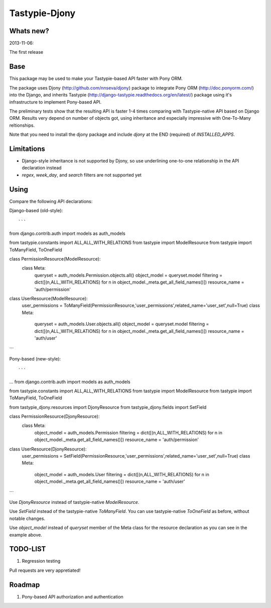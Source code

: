 =======
Tastypie-Djony
=======

Whats new?
----------

2013-11-06:

The first release

Base
----

This package may be used to make your Tastypie-based API faster with Pony ORM.

The package uses Djony (http://github.com/nnseva/djony) package
to integrate Pony ORM (http://doc.ponyorm.com/) into the
Django, and inherits Tastypie (http://django-tastypie.readthedocs.org/en/latest/)
package using it's infrastructure to implement Pony-based API.

The preliminary tests show that the resulting API is faster 1-4 times
comparing with Tastypie-native API based on Django ORM. Results
very depend on number of objects got, using inheritance and
especially impressive with One-To-Many reltionships.

Note that you need to install the djony package and include `djony`
at the END (required) of `INSTALLED_APPS`.

Limitations
-----------

- Django-style inheritance is not supported by Djony, so use underlining
  one-to-one relationship in the API declaration instead
- `regex`, `week_day`, and `search` filters are not supported yet


Using
-----

Compare the following API declarations::

Django-based (old-style)::

```
from django.contrib.auth import models as auth_models

from tastypie.constants import ALL,ALL_WITH_RELATIONS
from tastypie import ModelResource
from tastypie import ToManyField, ToOneField

class PermissionResource(ModelResource):
    class Meta:
        queryset = auth_models.Permission.objects.all()
        object_model = queryset.model
        filtering = dict([(n,ALL_WITH_RELATIONS) for n in object_model._meta.get_all_field_names()])
        resource_name = 'auth/permission'
class UserResource(ModelResource):
    user_permissions = ToManyField(PermissionResource,'user_permissions',related_name='user_set',null=True)
    class Meta:
        queryset = auth_models.User.objects.all()
        object_model = queryset.model
        filtering = dict([(n,ALL_WITH_RELATIONS) for n in object_model._meta.get_all_field_names()])
        resource_name = 'auth/user'
```

Pony-based (new-style)::

```
...
from django.contrib.auth import models as auth_models

from tastypie.constants import ALL,ALL_WITH_RELATIONS
from tastypie import ModelResource
from tastypie import ToManyField, ToOneField

from tastypie_djony.resources import DjonyResource
from tastypie_djony.fields import SetField

class PermissionResource(DjonyResource):
    class Meta:
        object_model = auth_models.Permission
        filtering = dict([(n,ALL_WITH_RELATIONS) for n in object_model._meta.get_all_field_names()])
        resource_name = 'auth/permission'

class UserResource(DjonyResource):
    user_permissions = SetField(PermissionResource,'user_permissions',related_name='user_set',null=True)
    class Meta:
        object_model = auth_models.User
        filtering = dict([(n,ALL_WITH_RELATIONS) for n in object_model._meta.get_all_field_names()])
        resource_name = 'auth/user'
```

Use `DjonyResource` instead of tastypie-native `ModelResource`.

Use `SetField` instead of the tastypie-native `ToManyField`. You can use tastypie-native `ToOneField`
as before, without notable changes.

Use `object_model` instead of `queryset` member of the Meta class for the resource declaration as
you can see in the example above.

TODO-LIST
---------

1. Regression testing

Pull requests are very appretiated!

Roadmap
-------

1. Pony-based API authorization and authentication
